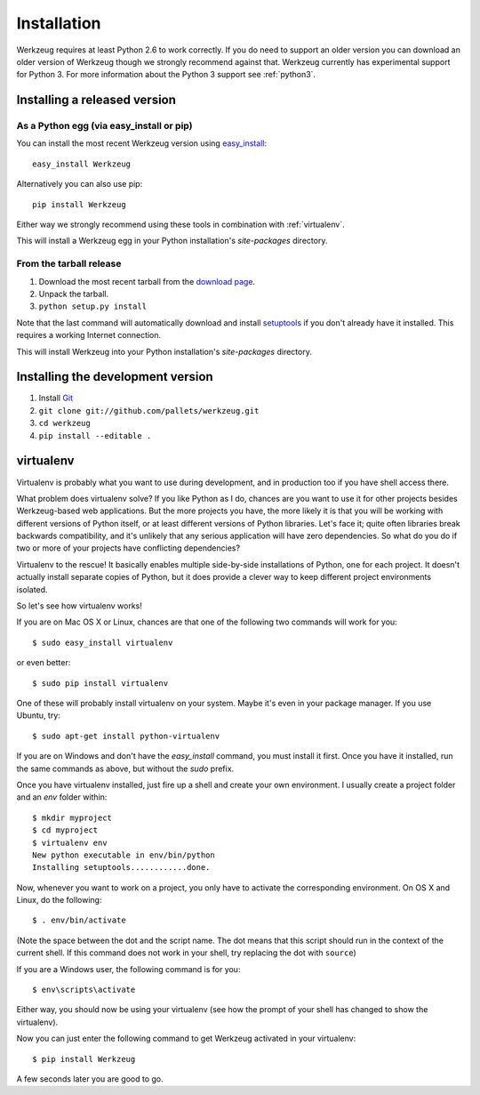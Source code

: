 ============
Installation
============

Werkzeug requires at least Python 2.6 to work correctly.  If you do need
to support an older version you can download an older version of Werkzeug
though we strongly recommend against that.  Werkzeug currently has
experimental support for Python 3.  For more information about the
Python 3 support see :ref:`python3`.


Installing a released version
=============================

As a Python egg (via easy_install or pip)
-----------------------------------------

You can install the most recent Werkzeug version using `easy_install`_::

    easy_install Werkzeug

Alternatively you can also use pip::

    pip install Werkzeug

Either way we strongly recommend using these tools in combination with
:ref:`virtualenv`.

This will install a Werkzeug egg in your Python installation's `site-packages`
directory.

From the tarball release
-------------------------

1.  Download the most recent tarball from the `download page`_.
2.  Unpack the tarball.
3.  ``python setup.py install``

Note that the last command will automatically download and install
`setuptools`_ if you don't already have it installed.  This requires a working
Internet connection.

This will install Werkzeug into your Python installation's `site-packages`
directory.


Installing the development version
==================================

1.  Install `Git`_
2.  ``git clone git://github.com/pallets/werkzeug.git``
3.  ``cd werkzeug``
4.  ``pip install --editable .``

.. _virtualenv:

virtualenv
==========

Virtualenv is probably what you want to use during development, and in
production too if you have shell access there.

What problem does virtualenv solve?  If you like Python as I do,
chances are you want to use it for other projects besides Werkzeug-based
web applications.  But the more projects you have, the more likely it is
that you will be working with different versions of Python itself, or at
least different versions of Python libraries.  Let's face it; quite often
libraries break backwards compatibility, and it's unlikely that any serious
application will have zero dependencies.  So what do you do if two or more
of your projects have conflicting dependencies?

Virtualenv to the rescue!  It basically enables multiple side-by-side
installations of Python, one for each project.  It doesn't actually
install separate copies of Python, but it does provide a clever way
to keep different project environments isolated.

So let's see how virtualenv works!

If you are on Mac OS X or Linux, chances are that one of the following two
commands will work for you::

    $ sudo easy_install virtualenv

or even better::

    $ sudo pip install virtualenv

One of these will probably install virtualenv on your system.  Maybe it's
even in your package manager.  If you use Ubuntu, try::

    $ sudo apt-get install python-virtualenv

If you are on Windows and don't have the `easy_install` command, you must
install it first.  Once you have it installed, run the same commands as
above, but without the `sudo` prefix.

Once you have virtualenv installed, just fire up a shell and create
your own environment.  I usually create a project folder and an `env`
folder within::

    $ mkdir myproject
    $ cd myproject
    $ virtualenv env
    New python executable in env/bin/python
    Installing setuptools............done.

Now, whenever you want to work on a project, you only have to activate
the corresponding environment.  On OS X and Linux, do the following::

    $ . env/bin/activate

(Note the space between the dot and the script name.  The dot means that
this script should run in the context of the current shell.  If this command
does not work in your shell, try replacing the dot with ``source``)

If you are a Windows user, the following command is for you::

    $ env\scripts\activate

Either way, you should now be using your virtualenv (see how the prompt of
your shell has changed to show the virtualenv).

Now you can just enter the following command to get Werkzeug activated in
your virtualenv::

    $ pip install Werkzeug

A few seconds later you are good to go.

.. _download page: https://pypi.python.org/pypi/Werkzeug
.. _setuptools: http://peak.telecommunity.com/DevCenter/setuptools
.. _easy_install: http://peak.telecommunity.com/DevCenter/EasyInstall
.. _Git: http://git-scm.org/
